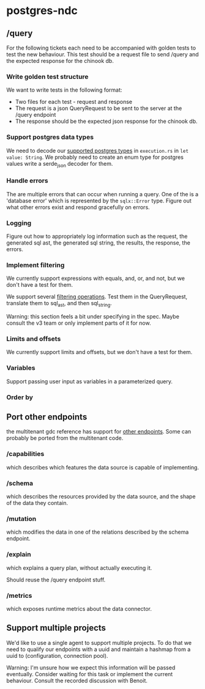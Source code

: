 * postgres-ndc
** /query
For the following tickets each need to be accompanied with golden tests to test the new behaviour.
This test should be a request file to send /query and the expected response for the chinook db.
*** Write golden test structure
We want to write tests in the following format:
- Two files for each test - request and response
- The request is a json QueryRequest to be sent to the server at the /query endpoint
- The response should be the expected json response for the chinook db.
*** Support postgres data types
We need to decode our [[https://hasura.io/docs/latest/schema/postgres/postgresql-types/][supported postgres types]] in ~execution.rs~ in ~let value: String~.
We probably need to create an enum type for postgres values write a serde_json decoder for them.
*** Handle errors
The are multiple errors that can occur when running a query. One of the is a 'database error'
which is represented by the ~sqlx::Error~ type. Figure out what other errors exist and respond
gracefully on errors.
*** Logging
Figure out how to appropriately log information such as the request, the generated sql ast, the generated sql string,
the results, the response, the errors.
*** Implement filtering
We currently support expressions with equals, and, or, and not,
but we don't have a test for them.

We support several [[https://hasura.io/docs/latest/queries/postgres/query-filters/][filtering operations]]. Test them in the QueryRequest, translate them to sql_ast, and then sql_string.

Warning: this section feels a bit under specifying in the spec. Maybe consult the v3 team or only implement
parts of it for now.
*** Limits and offsets
We currently support limits and offsets, but we don't have a test for them.
*** Variables
Support passing user input as variables in a parameterized query.
*** Order by
** Port other endpoints
the multitenant gdc reference has support for [[https://github.com/hasura/v3-experiments/blob/main/gdc/spec/src/specification/README.md][other endpoints]].
Some can probably be ported from the multitenant code.
*** /capabilities
which describes which features the data source is capable of implementing.
*** /schema
which describes the resources provided by the data source, and the shape of the data they contain.
*** /mutation
which modifies the data in one of the relations described by the schema endpoint.
*** /explain
which explains a query plan, without actually executing it.

Should reuse the /query endpoint stuff.
*** /metrics
which exposes runtime metrics about the data connector.
** Support multiple projects
We'd like to use a single agent to support multiple projects.
To do that we need to qualify our endpoints with a uuid and maintain
a hashmap from a uuid to (configuration, connection pool).

Warning: I'm unsure how we expect this information will be passed eventually.
Consider waiting for this task or implement the current behaviour.
Consult the recorded discussion with Benoit.
